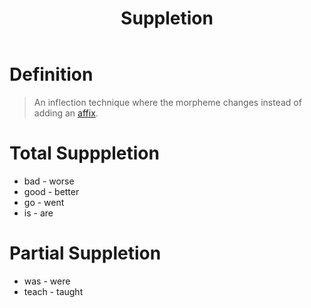 :PROPERTIES:
:ID:       49794423-18e1-4aaa-b971-0b3947adc81b
:END:
#+title: Suppletion

* Definition
#+begin_quote
An inflection technique where the morpheme changes instead of adding an [[id:afd36133-0af4-41f7-a158-cc74636e0e6c][affix]].
#+end_quote

* Total Supppletion
- bad - worse
- good - better
- go - went
- is - are

* Partial Suppletion
- was - were
- teach - taught
